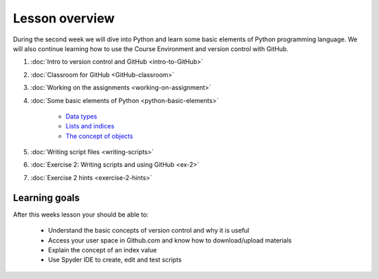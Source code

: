 Lesson overview
===============

During the second week we will dive into Python and learn some basic
elements of Python programming language. We will also continue learning
how to use the Course Environment and version control with GitHub.

1. :doc:`Intro to version control and GitHub <intro-to-GitHub>`
2. :doc:`Classroom for GitHub <GitHub-classroom>`
3. :doc:`Working on the assignments <working-on-assignment>`
4. :doc:`Some basic elements of Python <python-basic-elements>`

    -  `Data types <python-basic-elements.html#data-types-revisited>`__
    -  `Lists and indices <python-basic-elements.html#lists-and-indices>`__
    -  `The concept of objects <python-basic-elements.html#the-concept-of-objects>`__

5. :doc:`Writing script files <writing-scripts>`
6. :doc:`Exercise 2: Writing scripts and using GitHub <ex-2>`
7. :doc:`Exercise 2 hints <exercise-2-hints>`


Learning goals
--------------

After this weeks lesson your should be able to:

  - Understand the basic concepts of version control and why it is useful
  - Access your user space in Github.com and know how to download/upload materials
  - Explain the concept of an index value
  - Use Spyder IDE to create, edit and test scripts
